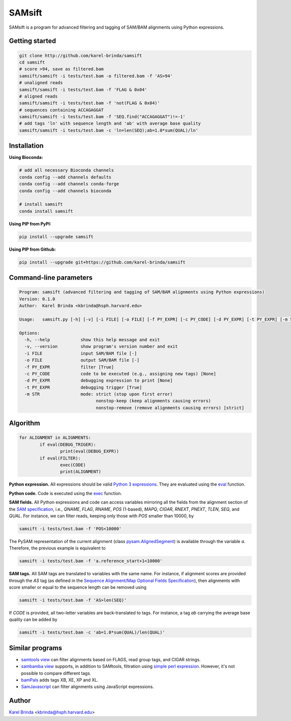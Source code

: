 SAMsift
=======

.. image:: https://travis-ci.org/karel-brinda/samsift.svg?branch=master
	:target: https://travis-ci.org/karel-brinda/samsift

.. image:: https://img.shields.io/badge/install%20with-bioconda-brightgreen.svg?style=flat-square
	:target: https://anaconda.org/bioconda/samsift

.. image:: https://badge.fury.io/py/samsift.svg
        :target: https://badge.fury.io/py/samsift

SAMsift is a program for advanced filtering and tagging of SAM/BAM alignments
using Python expressions.


Getting started
---------------

.. code-block:: bash

       git clone http://github.com/karel-brinda/samsift
       cd samsift
       # score >94, save as filtered.bam
       samsift/samsift -i tests/test.bam -o filtered.bam -f 'AS>94'
       # unaligned reads
       samsift/samsift -i tests/test.bam -f 'FLAG & 0x04'
       # aligned reads
       samsift/samsift -i tests/test.bam -f 'not(FLAG & 0x04)'
       # sequences containing ACCAGAGGAT
       samsift/samsift -i tests/test.bam -f 'SEQ.find("ACCAGAGGAT")!=-1'
       # add tags 'ln' with sequence length and 'ab' with average base quality
       samsift/samsift -i tests/test.bam -c 'ln=len(SEQ);ab=1.0*sum(QUAL)/ln'


Installation
------------

**Using Bioconda:**

.. code-block:: bash

        # add all necessary Bioconda channels
        conda config --add channels defaults
        conda config --add channels conda-forge
        conda config --add channels bioconda

        # install samsift
        conda install samsift


**Using PIP from PyPI:**

.. code-block:: bash

   pip install --upgrade samsift


**Using PIP from Github:**

.. code-block:: bash

   pip install --upgrade git+https://github.com/karel-brinda/samsift


Command-line parameters
-----------------------

.. USAGE-BEGIN

.. code-block::

	Program: samsift (advanced filtering and tagging of SAM/BAM alignments using Python expressions)
	Version: 0.1.0
	Author:  Karel Brinda <kbrinda@hsph.harvard.edu>

	Usage:   samsift.py [-h] [-v] [-i FILE] [-o FILE] [-f PY_EXPR] [-c PY_CODE] [-d PY_EXPR] [-t PY_EXPR] [-m STR]

	Options:
	  -h, --help            show this help message and exit
	  -v, --version         show program's version number and exit
	  -i FILE               input SAM/BAM file [-]
	  -o FILE               output SAM/BAM file [-]
	  -f PY_EXPR            filter [True]
	  -c PY_CODE            code to be executed (e.g., assigning new tags) [None]
	  -d PY_EXPR            debugging expression to print [None]
	  -t PY_EXPR            debugging trigger [True]
	  -m STR                mode: strict (stop upon first error)
	                              nonstop-keep (keep alignments causing errors)
	                              nonstop-remove (remove alignments causing errors) [strict]


.. USAGE-END

Algorithm
---------

.. code-block:: python

        for ALIGNMENT in ALIGNMENTS:
                if eval(DEBUG_TRIGER):
                        print(eval(DEBUG_EXPR))
                if eval(FILTER):
                        exec(CODE)
                        print(ALIGNMENT)


**Python expression.** All expressions should be valid `Python 3 expressions
<https://docs.python.org/3/reference/expressions.html>`_. They are evaluated
using the `eval <https://docs.python.org/3/library/functions.html#eval>`_
function.

**Python code.** Code is executed using the `exec
<https://docs.python.org/3/library/functions.html#exec>`_ function.

**SAM fields.** All Python expressions and code can access variables mirroring
all the fields from the alignment section of the `SAM specification
<https://samtools.github.io/hts-specs/SAMv1.pdf>`_, i.e., `QNAME`, `FLAG`,
`RNAME`, `POS` (1-based), `MAPQ`, `CIGAR`, `RNEXT`, `PNEXT`, `TLEN`, `SEQ`,
and `QUAL`.  For instance, we can filter reads, keeping only those with `POS`
smaller than 10000, by

.. code-block:: bash

        samsift -i tests/test.bam -f 'POS<10000'


The PySAM representation of the current alignment (class `pysam.AlignedSegment
<http://pysam.readthedocs.io/en/latest/api.html#pysam.AlignedSegment>`_) is
available through the variable `a`. Therefore, the previous example is equivalent
to

.. code-block:: bash

        samsift -i tests/test.bam -f 'a.reference_start+1<10000'


**SAM tags.** All SAM tags are translated to variables with the same name. For
instance, if alignment scores are provided through the `AS` tag (as defined in
the `Sequence Alignment/Map Optional Fields Specification
<https://samtools.github.io/hts-specs/SAMtags.pdf>`_), then alignments with
score smaller or equal to the sequence length can be removed using

.. code-block:: bash

        samsift -i tests/test.bam -f 'AS>len(SEQ)'

If `CODE` is provided, all two-letter variables are back-translated to tags.
For instance, a tag `ab` carrying the average base quality can be added by

.. code-block:: bash

        samsift -i tests/test.bam -c 'ab=1.0*sum(QUAL)/len(QUAL)'


Similar programs
----------------

* `samtools view <http://www.htslib.org/doc/samtools.html>`_ can filter alignments based on FLAGS, read group tags, and CIGAR strings.
* `sambamba view <http://lomereiter.github.io/sambamba/docs/sambamba-view.html>`_ supports, in addition to SAMtools, filtration using `simple perl expression <https://github.com/lomereiter/sambamba/wiki/%5Bsambamba-view%5D-Filter-expression-syntax>`_. However, it's not possible to compare different tags.
* `bamPals <https://github.com/zeeev/bamPals>`_ adds tags XB, XE, XP and XL.
* `SamJavascript <http://lindenb.github.io/jvarkit/SamJavascript.html>`_ can filter alignments using JavaScript expressions.


Author
------

`Karel Brinda <http://brinda.cz>`_ <kbrinda@hsph.harvard.edu>
